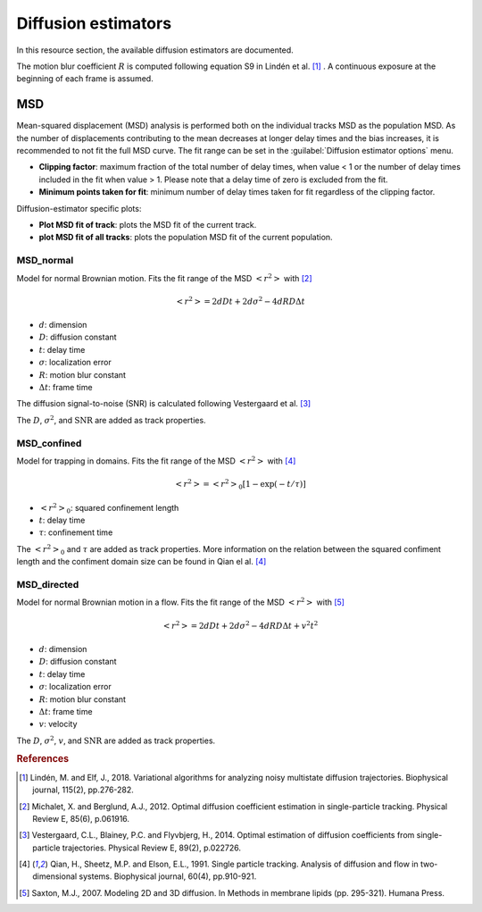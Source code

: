 .. _ch-diffusionEstimators:

Diffusion estimators
------------------------

In this resource section, the available diffusion estimators are documented.

The motion blur coefficient :math:`R` is computed following equation S9 in Lindén et al. [#f1]_ . A continuous exposure at the beginning of each frame is assumed.

MSD
++++

Mean-squared displacement (MSD) analysis is performed both on the individual tracks MSD as the population MSD. As the number of displacements contributing to the mean decreases at longer delay times and the bias increases, it is recommended to not fit the full MSD curve. The fit range can be set in the :guilabel:`Diffusion estimator options` menu.

* **Clipping factor**: maximum fraction of the total number of delay times, when value < 1 or the number of delay times included in the fit when value > 1. Please note that a delay time of zero is excluded from the fit.
* **Minimum points taken for fit**: minimum number of delay times taken for fit regardless of the clipping factor.

Diffusion-estimator specific plots:

* **Plot MSD fit of track**: plots the MSD fit of the current track.
* **plot MSD fit of all tracks**: plots the population MSD fit of the current population.


MSD_normal
==============

Model for normal Brownian motion. Fits the fit range of the MSD :math:`<r^2>` with [#f2]_

.. math::
	<r^2> = 2dDt + 2d\sigma^2 - 4dRD\Delta t

* :math:`d`: dimension
* :math:`D`: diffusion constant
* :math:`t`: delay time
* :math:`\sigma`: localization error
* :math:`R`: motion blur constant
* :math:`\Delta t`: frame time

The diffusion signal-to-noise (SNR) is calculated following Vestergaard et al. [#f3]_ 

.. math:
	\textrm{SNR} = \frac{\sqrt{D \Delta t}}{\sigma}

The :math:`D`, :math:`\sigma^2`, and :math:`\textrm{SNR}` are added as track properties.

MSD_confined
==============

Model for trapping in domains. Fits the fit range of the MSD :math:`<r^2>` with [#f4]_ 

.. math::
	<r^2> = <r^2>_0 \left[ 1 - \exp(-t/\tau) \right]

* :math:`<r^2>_0`: squared confinement length
* :math:`t`: delay time
* :math:`\tau`: confinement time

The :math:`<r^2>_0` and :math:`\tau` are added as track properties. More information on the relation between the squared confiment length and the confiment domain size can be found in Qian el al. [#f4]_

MSD_directed
==============

Model for normal Brownian motion in a flow. Fits the fit range of the MSD :math:`<r^2>` with [#f5]_

.. math::
	<r^2> = 2dDt + 2d\sigma^2 - 4dRD\Delta t + v^2t^2

* :math:`d`: dimension
* :math:`D`: diffusion constant
* :math:`t`: delay time
* :math:`\sigma`: localization error
* :math:`R`: motion blur constant
* :math:`\Delta t`: frame time
* :math:`v`: velocity

The :math:`D`, :math:`\sigma^2`, :math:`v`, and :math:`\textrm{SNR}` are added as track properties.

.. rubric:: References

.. [#f1] Lindén, M. and Elf, J., 2018. Variational algorithms for analyzing noisy multistate diffusion trajectories. Biophysical journal, 115(2), pp.276-282.
.. [#f2] Michalet, X. and Berglund, A.J., 2012. Optimal diffusion coefficient estimation in single-particle tracking. Physical Review E, 85(6), p.061916.
.. [#f3] Vestergaard, C.L., Blainey, P.C. and Flyvbjerg, H., 2014. Optimal estimation of diffusion coefficients from single-particle trajectories. Physical Review E, 89(2), p.022726.
.. [#f4] Qian, H., Sheetz, M.P. and Elson, E.L., 1991. Single particle tracking. Analysis of diffusion and flow in two-dimensional systems. Biophysical journal, 60(4), pp.910-921.
.. [#f5] Saxton, M.J., 2007. Modeling 2D and 3D diffusion. In Methods in membrane lipids (pp. 295-321). Humana Press.